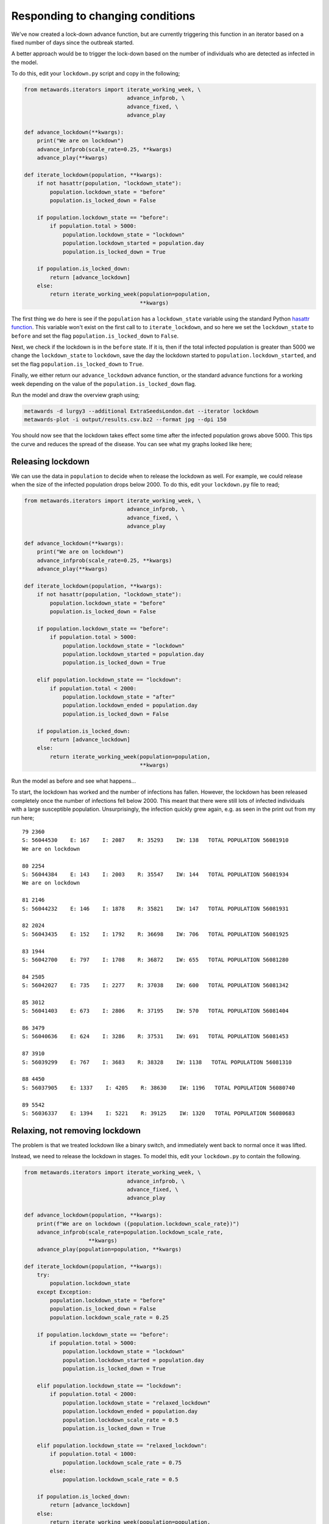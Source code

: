=================================
Responding to changing conditions
=================================

We've now created a lock-down advance function, but are currently
triggering this function in an iterator based on a fixed number
of days since the outbreak started.

A better approach would be to trigger the lock-down based on the
number of individuals who are detected as infected in the model.

To do this, edit your ``lockdown.py`` script and copy in the following;

.. code-block:: python

  from metawards.iterators import iterate_working_week, \
                                  advance_infprob, \
                                  advance_fixed, \
                                  advance_play

  def advance_lockdown(**kwargs):
      print("We are on lockdown")
      advance_infprob(scale_rate=0.25, **kwargs)
      advance_play(**kwargs)

  def iterate_lockdown(population, **kwargs):
      if not hasattr(population, "lockdown_state"):
          population.lockdown_state = "before"
          population.is_locked_down = False

      if population.lockdown_state == "before":
          if population.total > 5000:
              population.lockdown_state = "lockdown"
              population.lockdown_started = population.day
              population.is_locked_down = True

      if population.is_locked_down:
          return [advance_lockdown]
      else:
          return iterate_working_week(population=population,
                                      **kwargs)

The first thing we do here is see if the ``population`` has a
``lockdown_state`` variable using the standard Python
`hasattr function <https://docs.python.org/3/library/functions.html#hasattr>`__.
This variable won't exist on the first call to
to ``iterate_lockdown``, and so here we
set the ``lockdown_state`` to ``before``
and set the flag ``population.is_locked_down`` to ``False``.

Next, we check if the lockdown is in the ``before`` state. If it is,
then if the total infected population is greater than 5000 we change
the ``lockdown_state`` to ``lockdown``, save the day the lockdown
started to ``population.lockdown_started``, and set the flag
``population.is_locked_down`` to ``True``.

Finally, we either return our ``advance_lockdown`` advance function,
or the standard advance functions for a working week depending
on the value of the ``population.is_locked_down`` flag.

Run the model and draw the overview graph using;

.. code-block:: bash

  metawards -d lurgy3 --additional ExtraSeedsLondon.dat --iterator lockdown
  metawards-plot -i output/results.csv.bz2 --format jpg --dpi 150

You should now see that the lockdown takes effect some time after the
infected population grows above 5000. This tips the curve and reduces
the spread of the disease. You can see what my graphs looked like here;

.. image:: ../../images/tutorial_3_4_1_overview.jpg
   :alt: Overview image of a automatic lockdown

Releasing lockdown
------------------

We can use the data in ``population`` to decide when to release the
lockdown as well. For example, we could release when the size of the
infected population drops below 2000. To do this, edit your ``lockdown.py``
file to read;

.. code-block:: python

  from metawards.iterators import iterate_working_week, \
                                  advance_infprob, \
                                  advance_fixed, \
                                  advance_play

  def advance_lockdown(**kwargs):
      print("We are on lockdown")
      advance_infprob(scale_rate=0.25, **kwargs)
      advance_play(**kwargs)

  def iterate_lockdown(population, **kwargs):
      if not hasattr(population, "lockdown_state"):
          population.lockdown_state = "before"
          population.is_locked_down = False

      if population.lockdown_state == "before":
          if population.total > 5000:
              population.lockdown_state = "lockdown"
              population.lockdown_started = population.day
              population.is_locked_down = True

      elif population.lockdown_state == "lockdown":
          if population.total < 2000:
              population.lockdown_state = "after"
              population.lockdown_ended = population.day
              population.is_locked_down = False

      if population.is_locked_down:
          return [advance_lockdown]
      else:
          return iterate_working_week(population=population,
                                      **kwargs)

Run the model as before and see what happens...

To start, the lockdown has worked and the number of infections has fallen.
However, the lockdown has been released completely once the number of
infections fell below 2000. This meant that there were still lots of
infected individuals with a large susceptible population. Unsurprisingly,
the infection quickly grew again, e.g. as seen in the print out from
my run here;

::

    79 2360
    S: 56044530    E: 167    I: 2087    R: 35293    IW: 138   TOTAL POPULATION 56081910
    We are on lockdown

    80 2254
    S: 56044384    E: 143    I: 2003    R: 35547    IW: 144   TOTAL POPULATION 56081934
    We are on lockdown

    81 2146
    S: 56044232    E: 146    I: 1878    R: 35821    IW: 147   TOTAL POPULATION 56081931

    82 2024
    S: 56043435    E: 152    I: 1792    R: 36698    IW: 706   TOTAL POPULATION 56081925

    83 1944
    S: 56042700    E: 797    I: 1708    R: 36872    IW: 655   TOTAL POPULATION 56081280

    84 2505
    S: 56042027    E: 735    I: 2277    R: 37038    IW: 600   TOTAL POPULATION 56081342

    85 3012
    S: 56041403    E: 673    I: 2806    R: 37195    IW: 570   TOTAL POPULATION 56081404

    86 3479
    S: 56040636    E: 624    I: 3286    R: 37531    IW: 691   TOTAL POPULATION 56081453

    87 3910
    S: 56039299    E: 767    I: 3683    R: 38328    IW: 1138   TOTAL POPULATION 56081310

    88 4450
    S: 56037905    E: 1337    I: 4205    R: 38630    IW: 1196   TOTAL POPULATION 56080740

    89 5542
    S: 56036337    E: 1394    I: 5221    R: 39125    IW: 1320   TOTAL POPULATION 56080683

Relaxing, not removing lockdown
-------------------------------

The problem is that we treated lockdown like a binary switch, and
immediately went back to normal once it was lifted.

Instead, we need to release the lockdown in stages. To model this,
edit your ``lockdown.py`` to contain the following.

.. code-block:: python

    from metawards.iterators import iterate_working_week, \
                                    advance_infprob, \
                                    advance_fixed, \
                                    advance_play

    def advance_lockdown(population, **kwargs):
        print(f"We are on lockdown ({population.lockdown_scale_rate})")
        advance_infprob(scale_rate=population.lockdown_scale_rate,
                        **kwargs)
        advance_play(population=population, **kwargs)

    def iterate_lockdown(population, **kwargs):
        try:
            population.lockdown_state
        except Exception:
            population.lockdown_state = "before"
            population.is_locked_down = False
            population.lockdown_scale_rate = 0.25

        if population.lockdown_state == "before":
            if population.total > 5000:
                population.lockdown_state = "lockdown"
                population.lockdown_started = population.day
                population.is_locked_down = True

        elif population.lockdown_state == "lockdown":
            if population.total < 2000:
                population.lockdown_state = "relaxed_lockdown"
                population.lockdown_ended = population.day
                population.lockdown_scale_rate = 0.5
                population.is_locked_down = True

        elif population.lockdown_state == "relaxed_lockdown":
            if population.total < 1000:
                population.lockdown_scale_rate = 0.75
            else:
                population.lockdown_scale_rate = 0.5

        if population.is_locked_down:
            return [advance_lockdown]
        else:
            return iterate_working_week(population=population,
                                        **kwargs)

In this code we have created a new lockdown state that we've called
``relaxed_lockdown``. This is entered when the number of infections
drops below 2000. In this state controls can be released that
correspond to now only halving the infection rate (``scale_rate``
is increased to 0.5 from 0.25 during the strong lockdown).
In the ``relaxed_lockdown`` state the infected population
is always checked. If it is below 1000 then the lockdown can be
relaxed even more, with the ``scale_rate`` increasing from 0.5
to 0.75. However, if the infected population rises above 1000,
then the lockdown is tightened and the ``scale_rate`` is lowered
again to 0.5.

Have a go at running using this iterator. What do you see? In my
case I see the model moving from lockdown (``scale_factor==0.25``),
through relaxed lockdown (``scale_factor==0.5``) to light
lockdown (``scale_factor==0.75``) during the outbreak, which
is brought under control. The overview plots are here;

.. image:: ../../images/tutorial_3_4_2_overview.jpg
   :alt: Overview image of a automatically relaxing lockdown

There is a small second peak as the lockdown is relaxed, but
this seems to be under control.

.. warning::
  Remember, we cannot read too much into single **model runs**
  as these are very stochastic simulations. We would need to
  run models many times and average before we could gain real
  insight.

Returning to work
-----------------

Because Python is dynamically typed, we can set whatever flags
or add whatever data we want to the ``population`` object that
we need (or indeed to any Python object).

Let's now add an extra flag that will be used by
``advance_lockdown`` to call ``advance_fixed`` if the lockdown
has been lifted sufficiently for people to return to work.
Copy the below into your ``lockdown.py`` file;

.. code-block:: python

    from metawards.iterators import iterate_working_week, \
                                    advance_infprob, \
                                    advance_fixed, \
                                    advance_play

    def advance_lockdown(population, **kwargs):
        print(f"We are on lockdown ({population.lockdown_scale_rate})")
        print(f"is_work_locked_down == {population.is_work_locked_down}")
        advance_infprob(scale_rate=population.lockdown_scale_rate,
                        **kwargs)

        advance_play(population=population, **kwargs)

        if not population.is_work_locked_down:
            advance_fixed(population=population, **kwargs)

    def iterate_lockdown(population, **kwargs):
        try:
            population.lockdown_state
        except Exception:
            population.lockdown_state = "before"
            population.is_locked_down = False
            population.lockdown_scale_rate = 0.25
            population.is_work_locked_down = False

        if population.lockdown_state == "before":
            if population.total > 5000:
                population.lockdown_state = "lockdown"
                population.lockdown_started = population.day
                population.is_locked_down = True
                population.is_work_locked_down = True

        elif population.lockdown_state == "lockdown":
            if population.total < 2000:
                population.lockdown_state = "relaxed_lockdown"
                population.lockdown_ended = population.day
                population.lockdown_scale_rate = 0.5
                population.is_locked_down = True
                population.is_work_locked_down = False

        elif population.lockdown_state == "relaxed_lockdown":
            population.is_work_locked_down = False

            if population.total < 1000:
                population.lockdown_scale_rate = 0.75
            else:
                population.lockdown_scale_rate = 0.5

        if population.is_locked_down:
            return [advance_lockdown]
        else:
            return iterate_working_week(population=population,
                                        **kwargs)

This is getting longer, but I hope you can see that all we have
added is a ``population.is_work_locked_down`` flag, plus some
extra code to flip this between ``True`` and ``False``. This flag
is read by ``advance_lockdown``, which calls ``advance_fixed``
if the flag is ``False``.

Run the model and plot the graphs. What do you see?

For me, again I see smooth movement between the different lockdown
stages. However, the peak after entering the relaxed lockdown
state is much higher, possibly because more infected people are
able to move between wards.

.. image:: ../../images/tutorial_3_4_3_overview.jpg
   :alt: Overview image of a automatically relaxing lockdown
